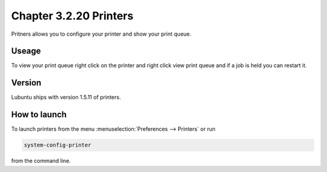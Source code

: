 Chapter 3.2.20 Printers
=======================

Pritners allows you to configure your printer and show your print queue.

Useage
------
To view your print queue right click on the printer and right click view print queue and if a job is held you can restart it. 

Version
-------
Lubuntu ships with version 1.5.11 of printers.

How to launch
-------------
To launch printers from the menu :menuselection:`Preferences --> Printers` or run

.. code:: 

   system-config-printer 
   
from the command line. 

